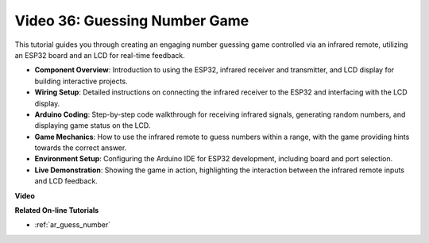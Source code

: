 Video 36: Guessing Number Game
====================================================

This tutorial guides you through creating an engaging number guessing game controlled via an infrared remote, utilizing an ESP32 board and an LCD for real-time feedback.

* **Component Overview**: Introduction to using the ESP32, infrared receiver and transmitter, and LCD display for building interactive projects.
* **Wiring Setup**: Detailed instructions on connecting the infrared receiver to the ESP32 and interfacing with the LCD display.
* **Arduino Coding**: Step-by-step code walkthrough for receiving infrared signals, generating random numbers, and displaying game status on the LCD.
* **Game Mechanics**: How to use the infrared remote to guess numbers within a range, with the game providing hints towards the correct answer.
* **Environment Setup**: Configuring the Arduino IDE for ESP32 development, including board and port selection.
* **Live Demonstration**: Showing the game in action, highlighting the interaction between the infrared remote inputs and LCD feedback.


**Video**

.. raw:: html

    <iframe width="700" height="500" src="https://www.youtube.com/embed/cvq8t23Oe2A?si=Shgb6famqWsaipQu" title="YouTube video player" frameborder="0" allow="accelerometer; autoplay; clipboard-write; encrypted-media; gyroscope; picture-in-picture; web-share" allowfullscreen></iframe>

**Related On-line Tutorials**

* :ref:`ar_guess_number`


